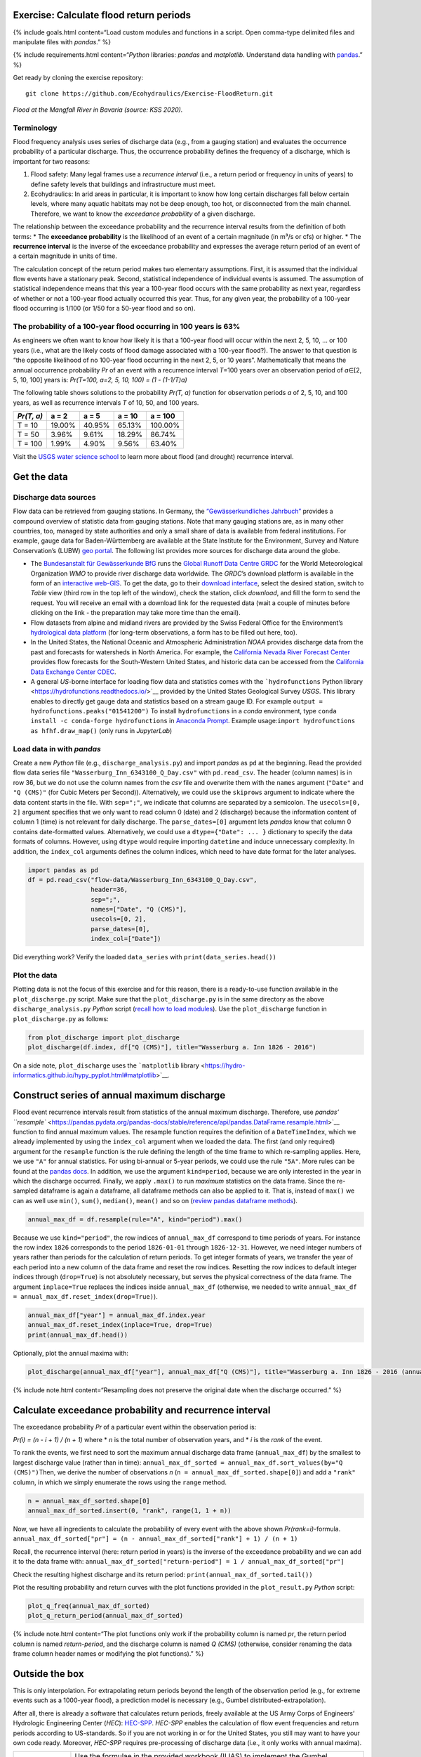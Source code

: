 Exercise: Calculate flood return periods
----------------------------------------

{% include goals.html content=“Load custom modules and functions in a
script. Open comma-type delimited files and manipulate files with
*pandas*.” %}

{% include requirements.html content=“*Python* libraries: *pandas* and
*matplotlib*. Understand data handling with
`pandas <https://hydro-informatics.github.io/hypy_pynum.html>`__.” %}

Get ready by cloning the exercise repository:

::

   git clone https://github.com/Ecohydraulics/Exercise-FloodReturn.git

|flood|\  *Flood at the Mangfall River in Bavaria (source: KSS 2020).*

Terminology
~~~~~~~~~~~

Flood frequency analysis uses series of discharge data (e.g., from a
gauging station) and evaluates the occurrence probability of a
particular discharge. Thus, the occurrence probability defines the
frequency of a discharge, which is important for two reasons:

1. Flood safety: Many legal frames use a *recurrence interval* (i.e., a
   return period or frequency in units of years) to define safety levels
   that buildings and infrastructure must meet.
2. Ecohydraulics: In arid areas in particular, it is important to know
   how long certain discharges fall below certain levels, where many
   aquatic habitats may not be deep enough, too hot, or disconnected
   from the main channel. Therefore, we want to know the *exceedance
   probability* of a given discharge.

The relationship between the exceedance probability and the recurrence
interval results from the definition of both terms: \* The **exceedance
probability** is the likelihood of an event of a certain magnitude (in
m³/s or cfs) or higher. \* The **recurrence interval** is the inverse of
the exceedance probability and expresses the average return period of an
event of a certain magnitude in units of time.

The calculation concept of the return period makes two elementary
assumptions. First, it is assumed that the individual flow events have a
stationary peak. Second, statistical independence of individual events
is assumed. The assumption of statistical independence means that this
year a 100-year flood occurs with the same probability as next year,
regardless of whether or not a 100-year flood actually occurred this
year. Thus, for any given year, the probability of a 100-year flood
occurring is 1/100 (or 1/50 for a 50-year flood and so on).

The probability of a 100-year flood occurring in 100 years is 63%
~~~~~~~~~~~~~~~~~~~~~~~~~~~~~~~~~~~~~~~~~~~~~~~~~~~~~~~~~~~~~~~~~

As engineers we often want to know how likely it is that a 100-year
flood will occur within the next 2, 5, 10, … or 100 years (i.e., what
are the likely costs of flood damage associated with a 100-year flood?).
The answer to that question is “the opposite likelihood of no 100-year
flood occurring in the next 2, 5, or 10 years”. Mathematically that
means the annual occurrence probability *Pr* of an event with a
recurrence interval *T*\ =100 years over an observation period of
*a*\ ∈[2, 5, 10, 100] years is: *Pr(T=100, a=2, 5, 10, 100) = (1 -
(1-1/T)a)*

The following table shows solutions to the probability *Pr(T, a)*
function for observation periods *a* of 2, 5, 10, and 100 years, as well
as recurrence intervals *T* of 10, 50, and 100 years.

========== ====== ====== ====== =======
*Pr(T, a)* a = 2  a = 5  a = 10 a = 100
========== ====== ====== ====== =======
T = 10     19.00% 40.95% 65.13% 100.00%
T = 50     3.96%  9.61%  18.29% 86.74%
T = 100    1.99%  4.90%  9.56%  63.40%
========== ====== ====== ====== =======

Visit the `USGS water science
school <https://www.usgs.gov/special-topic/water-science-school/science/100-year-flood?qt-science_center_objects=0#qt-science_center_objects>`__
to learn more about flood (and drought) recurrence interval.

Get the data
------------

Discharge data sources
~~~~~~~~~~~~~~~~~~~~~~

Flow data can be retrieved from gauging stations. In Germany, the
`“Gewässerkundliches Jahrbuch” <http://www.dgj.de/>`__ provides a
compound overview of statistic data from gauging stations. Note that
many gauging stations are, as in many other countries, too, managed by
state authorities and only a small share of data is available from
federal institutions. For example, gauge data for Baden-Württemberg are
available at the State Institute for the Environment, Survey and Nature
Conservation’s (LUBW) `geo
portal <https://hvz.lubw.baden-wuerttemberg.de/>`__. The following list
provides more sources for discharge data around the globe.

-  The `Bundesanstalt für Gewässerkunde BfG <https://www.bafg.de>`__
   runs the `Global Runoff Data Centre
   GRDC <https://www.bafg.de/GRDC/EN/Home/homepage_node.html>`__ for the
   World Meteorological Organization *WMO* to provide river discharge
   data worldwide. The *GRDC*\ ’s download platform is available in the
   form of an `interactive
   web-GIS <https://portal.grdc.bafg.de/applications/public.html?publicuser=PublicUser#dataDownload/Home>`__.
   To get the data, go to their `download
   interface <https://portal.grdc.bafg.de/applications/public.html?publicuser=PublicUser#dataDownload/Stations>`__,
   select the desired station, switch to *Table* view (third row in the
   top left of the window), check the station, click *download*, and
   fill the form to send the request. You will receive an email with a
   download link for the requested data (wait a couple of minutes before
   clicking on the link - the preparation may take more time than the
   email).
-  Flow datasets from alpine and midland rivers are provided by the
   Swiss Federal Office for the Environment’s `hydrological data
   platform <https://www.hydrodaten.admin.ch/>`__ (for long-term
   observations, a form has to be filled out here, too).
-  In the United States, the National Oceanic and Atmospheric
   Administration *NOAA* provides discharge data from the past and
   forecasts for watersheds in North America. For example, the
   `California Nevada River Forecast
   Center <https://www.cnrfc.noaa.gov/>`__ provides flow forecasts for
   the South-Western United States, and historic data can be accessed
   from the `California Data Exchange Center
   CDEC <http://cdec.water.ca.gov/>`__.
-  A general *US*-borne interface for loading flow data and statistics
   comes with the ```hydrofunctions`` Python
   library <https://hydrofunctions.readthedocs.io/>`__ provided by the
   United States Geological Survey *USGS*. This library enables to
   directly get gauge data and statistics based on a stream gauge ID.
   For example ``output = hydrofunctions.peaks("01541200")`` To install
   ``hydrofunctions`` in a *conda* environment, type
   ``conda install -c conda-forge hydrofunctions`` in `Anaconda
   Prompt <https://hydro-informatics.github.io/hypy_install.html#install-pckg>`__.
   Example usage:\ ``import hydrofunctions as hf``\ \ ``hf.draw_map()``
   (only runs in *JupyterLab*)

Load data in with *pandas*
~~~~~~~~~~~~~~~~~~~~~~~~~~

Create a new *Python* file (e.g., ``discharge_analysis.py``) and import
*pandas* as ``pd`` at the beginning. Read the provided flow data series
file ``"Wasserburg_Inn_6343100_Q_Day.csv"`` with ``pd.read_csv``. The
header (column names) is in row 36, but we do not use the column names
from the *csv* file and overwrite them with the ``names`` argument
(``"Date"`` and ``"Q (CMS)"`` (for Cubic Meters per Second)).
Alternatively, we could use the ``skiprows`` argument to indicate where
the data content starts in the file. With ``sep=";"``, we indicate that
columns are separated by a semicolon. The ``usecols=[0, 2]`` argument
specifies that we only want to read column 0 (date) and 2 (discharge)
because the information content of column 1 (time) is not relevant for
daily discharge. The ``parse_dates=[0]`` argument lets *pandas* know
that column 0 contains date-formatted values. Alternatively, we could
use a ``dtype={"Date": ... }`` dictionary to specify the data formats of
columns. However, using ``dtype`` would require importing ``datetime``
and induce unnecessary complexity. In addition, the ``index_col``
arguments defines the column indices, which need to have date format for
the later analyses.

.. code:: python

   import pandas as pd
   df = pd.read_csv("flow-data/Wasserburg_Inn_6343100_Q_Day.csv",
                    header=36,
                    sep=";",
                    names=["Date", "Q (CMS)"],
                    usecols=[0, 2],
                    parse_dates=[0],
                    index_col=["Date"])

Did everything work? Verify the loaded ``data_series`` with
``print(data_series.head())``

Plot the data
~~~~~~~~~~~~~

Plotting data is not the focus of this exercise and for this reason,
there is a ready-to-use function available in the ``plot_discharge.py``
script. Make sure that the ``plot_discharge.py`` is in the same
directory as the above ``discharge_analysis.py`` *Python* script
(`recall how to load
modules <https://hydro-informatics.github.io/hypy_pckg.html#overview-of-import-options>`__).
Use the ``plot_discharge`` function in ``plot_discharge.py`` as follows:

.. code:: python

   from plot_discharge import plot_discharge
   plot_discharge(df.index, df["Q (CMS)"], title="Wasserburg a. Inn 1826 - 2016")

On a side note, ``plot_discharge`` uses the ```matplotlib``
library <https://hydro-informatics.github.io/hypy_pyplot.html#matplotlib>`__.

Construct series of annual maximum discharge
--------------------------------------------

Flood event recurrence intervals result from statistics of the annual
maximum discharge. Therefore, use `pandas\ ’
``resample`` <https://pandas.pydata.org/pandas-docs/stable/reference/api/pandas.DataFrame.resample.html>`__
function to find annual maximum values. The resample function requires
the definition of a ``DateTimeIndex``, which we already implemented by
using the ``index_col`` argument when we loaded the data. The first (and
only required) argument for the ``resample`` function is the rule
defining the length of the time frame to which re-sampling applies.
Here, we use ``"A"`` for annual statistics. For using bi-annual or
5-year periods, we could use the rule ``"5A"``. More rules can be found
at the `pandas
docs <https://pandas.pydata.org/pandas-docs/stable/user_guide/timeseries.html#offset-aliases>`__.
In addition, we use the argument ``kind=period``, because we are only
interested in the year in which the discharge occurred. Finally, we
apply ``.max()`` to run *maximum* statistics on the data frame. Since
the re-sampled dataframe is again a dataframe, all dataframe methods can
also be applied to it. That is, instead of ``max()`` we can as well use
``min()``, ``sum()``, ``median()``, ``mean()`` and so on (`review pandas
dataframe
methods <https://pandas.pydata.org/pandas-docs/stable/reference/frame.html>`__).

.. code:: python

   annual_max_df = df.resample(rule="A", kind="period").max()

Because we use ``kind="period"``, the row indices of ``annual_max_df``
correspond to time periods of years. For instance the row index ``1826``
corresponds to the period ``1826-01-01`` through ``1826-12-31``.
However, we need integer numbers of years rather than periods for the
calculation of return periods. To get integer formats of years, we
transfer the year of each period into a new column of the data frame and
reset the row indices. Resetting the row indices to default integer
indices through (``drop=True``) is not absolutely necessary, but serves
the physical correctness of the data frame. The argument
``inplace=True`` replaces the indices inside ``annual_max_df``
(otherwise, we needed to write
``annual_max_df = annual_max_df.reset_index(drop=True)``).

.. code:: python

   annual_max_df["year"] = annual_max_df.index.year
   annual_max_df.reset_index(inplace=True, drop=True)
   print(annual_max_df.head())

Optionally, plot the annual maxima with:

.. code:: python

   plot_discharge(annual_max_df["year"], annual_max_df["Q (CMS)"], title="Wasserburg a. Inn 1826 - 2016 (annual)")

{% include note.html content=“Resampling does not preserve the original
date when the discharge occurred.” %}

Calculate exceedance probability and recurrence interval
--------------------------------------------------------

The exceedance probability *Pr* of a particular event within the
observation period is:

*Pr(i) = (n - i + 1) / (n + 1)*\  where \* *n* is the total number of
observation years, and \* *i* is the *rank* of the event.

To rank the events, we first need to sort the maximum annual discharge
data frame (``annual_max_df``) by the smallest to largest discharge
value (rather than in time):
``annual_max_df_sorted = annual_max_df.sort_values(by="Q (CMS)")``\ 
Then, we derive the number of observations *n*
(``n = annual_max_df_sorted.shape[0]``) and add a ``"rank"`` column, in
which we simply enumerate the rows using the ``range`` method.

.. code:: python

   n = annual_max_df_sorted.shape[0]
   annual_max_df_sorted.insert(0, "rank", range(1, 1 + n))

Now, we have all ingredients to calculate the probability of every event
with the above shown *Pr(rank=i)*-formula.
``annual_max_df_sorted["pr"] = (n - annual_max_df_sorted["rank"] + 1) / (n + 1)``\ 

Recall, the recurrence interval (here: return period in years) is the
inverse of the exceedance probability and we can add it to the data
frame with:
``annual_max_df_sorted["return-period"] = 1 / annual_max_df_sorted["pr"]``\ 

Check the resulting highest discharge and its return period:
``print(annual_max_df_sorted.tail())``\ 

Plot the resulting probability and return curves with the plot functions
provided in the ``plot_result.py`` *Python* script:

.. code:: python

   plot_q_freq(annual_max_df_sorted)
   plot_q_return_period(annual_max_df_sorted)

{% include note.html content=“The plot functions only work if the
probability column is named *pr*, the return period column is named
*return-period*, and the discharge column is named *Q (CMS)* (otherwise,
consider renaming the data frame column header names or modifying the
plot functions).” %}

Outside the box
---------------

This is only interpolation. For extrapolating return periods beyond the
length of the observation period (e.g., for extreme events such as a
1000-year flood), a prediction model is necessary (e.g., Gumbel
distributed-extrapolation).

After all, there is already a software that calculates return periods,
freely available at the US Army Corps of Engineers’ Hydrologic
Engineering Center (*HEC*):
`HEC-SPP <https://www.hec.usace.army.mil/software/hec-ssp/>`__.
*HEC-SPP* enables the calculation of flow event frequencies and return
periods according to US-standards. So if you are not working in or for
the United States, you still may want to have your own code ready.
Moreover, *HEC-SPP* requires pre-processing of discharge data (i.e., it
only works with annual maxima).

+--------------+-----------------------------------------+
| *            | Use the formulae in the provided        |
| *HOMEWORK:** | workbook (ILIAS) to implement the       |
|              | Gumbel distribution for extrapolating a |
|              | 200, 500, and 1000-years flood.         |
|              | Interpolations discharges of 2, 5, 10,  |
|              | 20, and 50-year flow events. *Use loops |
|              | and functions!*                         |
+--------------+-----------------------------------------+

.. |flood| image:: https://github.com/hydro-informatics/hydro-informatics.github.io/raw/master/images/hw-aibling.jpg
